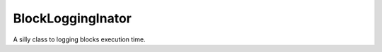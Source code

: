 =============================
BlockLoggingInator
=============================

A silly class to logging blocks execution time. 


